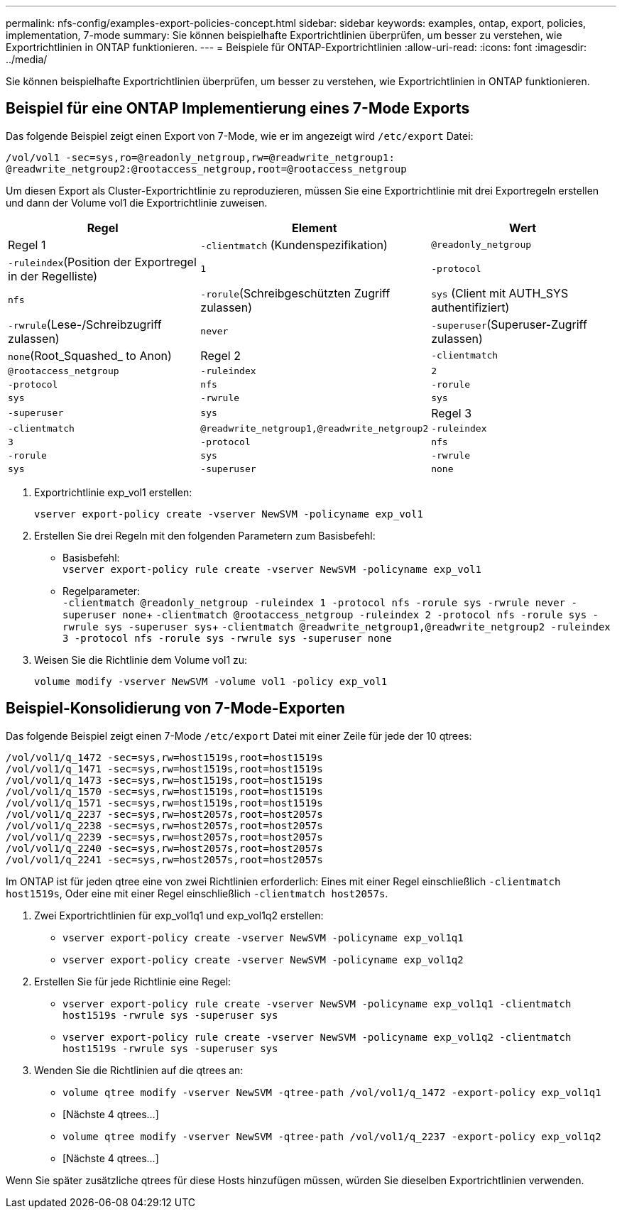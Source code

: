 ---
permalink: nfs-config/examples-export-policies-concept.html 
sidebar: sidebar 
keywords: examples, ontap, export, policies, implementation, 7-mode 
summary: Sie können beispielhafte Exportrichtlinien überprüfen, um besser zu verstehen, wie Exportrichtlinien in ONTAP funktionieren. 
---
= Beispiele für ONTAP-Exportrichtlinien
:allow-uri-read: 
:icons: font
:imagesdir: ../media/


[role="lead"]
Sie können beispielhafte Exportrichtlinien überprüfen, um besser zu verstehen, wie Exportrichtlinien in ONTAP funktionieren.



== Beispiel für eine ONTAP Implementierung eines 7-Mode Exports

Das folgende Beispiel zeigt einen Export von 7-Mode, wie er im angezeigt wird `/etc/export` Datei:

[listing]
----
/vol/vol1 -sec=sys,ro=@readonly_netgroup,rw=@readwrite_netgroup1:
@readwrite_netgroup2:@rootaccess_netgroup,root=@rootaccess_netgroup
----
Um diesen Export als Cluster-Exportrichtlinie zu reproduzieren, müssen Sie eine Exportrichtlinie mit drei Exportregeln erstellen und dann der Volume vol1 die Exportrichtlinie zuweisen.

|===
| Regel | Element | Wert 


 a| 
Regel 1
 a| 
`-clientmatch` (Kundenspezifikation)
 a| 
`@readonly_netgroup`



 a| 
`-ruleindex`(Position der Exportregel in der Regelliste)
 a| 
`1`



 a| 
`-protocol`
 a| 
`nfs`



 a| 
`-rorule`(Schreibgeschützten Zugriff zulassen)
 a| 
`sys` (Client mit AUTH_SYS authentifiziert)



 a| 
`-rwrule`(Lese-/Schreibzugriff zulassen)
 a| 
`never`



 a| 
`-superuser`(Superuser-Zugriff zulassen)
 a| 
`none`(Root_Squashed_ to Anon)



 a| 
Regel 2
 a| 
`-clientmatch`
 a| 
`@rootaccess_netgroup`



 a| 
`-ruleindex`
 a| 
`2`



 a| 
`-protocol`
 a| 
`nfs`



 a| 
`-rorule`
 a| 
`sys`



 a| 
`-rwrule`
 a| 
`sys`



 a| 
`-superuser`
 a| 
`sys`



 a| 
Regel 3
 a| 
`-clientmatch`
 a| 
`@readwrite_netgroup1,@readwrite_netgroup2`



 a| 
`-ruleindex`
 a| 
`3`



 a| 
`-protocol`
 a| 
`nfs`



 a| 
`-rorule`
 a| 
`sys`



 a| 
`-rwrule`
 a| 
`sys`



 a| 
`-superuser`
 a| 
`none`

|===
. Exportrichtlinie exp_vol1 erstellen:
+
`vserver export-policy create -vserver NewSVM -policyname exp_vol1`

. Erstellen Sie drei Regeln mit den folgenden Parametern zum Basisbefehl:
+
** Basisbefehl: +
`vserver export-policy rule create -vserver NewSVM -policyname exp_vol1`
** Regelparameter: +
`-clientmatch @readonly_netgroup -ruleindex 1 -protocol nfs -rorule sys -rwrule never -superuser none`+ `-clientmatch @rootaccess_netgroup -ruleindex 2 -protocol nfs -rorule sys -rwrule sys -superuser sys`+ `-clientmatch @readwrite_netgroup1,@readwrite_netgroup2 -ruleindex 3 -protocol nfs -rorule sys -rwrule sys -superuser none`


. Weisen Sie die Richtlinie dem Volume vol1 zu:
+
`volume modify -vserver NewSVM -volume vol1 -policy exp_vol1`





== Beispiel-Konsolidierung von 7-Mode-Exporten

Das folgende Beispiel zeigt einen 7-Mode `/etc/export` Datei mit einer Zeile für jede der 10 qtrees:

[listing]
----

/vol/vol1/q_1472 -sec=sys,rw=host1519s,root=host1519s
/vol/vol1/q_1471 -sec=sys,rw=host1519s,root=host1519s
/vol/vol1/q_1473 -sec=sys,rw=host1519s,root=host1519s
/vol/vol1/q_1570 -sec=sys,rw=host1519s,root=host1519s
/vol/vol1/q_1571 -sec=sys,rw=host1519s,root=host1519s
/vol/vol1/q_2237 -sec=sys,rw=host2057s,root=host2057s
/vol/vol1/q_2238 -sec=sys,rw=host2057s,root=host2057s
/vol/vol1/q_2239 -sec=sys,rw=host2057s,root=host2057s
/vol/vol1/q_2240 -sec=sys,rw=host2057s,root=host2057s
/vol/vol1/q_2241 -sec=sys,rw=host2057s,root=host2057s
----
Im ONTAP ist für jeden qtree eine von zwei Richtlinien erforderlich: Eines mit einer Regel einschließlich `-clientmatch host1519s`, Oder eine mit einer Regel einschließlich `-clientmatch host2057s`.

. Zwei Exportrichtlinien für exp_vol1q1 und exp_vol1q2 erstellen:
+
** `vserver export-policy create -vserver NewSVM -policyname exp_vol1q1`
** `vserver export-policy create -vserver NewSVM -policyname exp_vol1q2`


. Erstellen Sie für jede Richtlinie eine Regel:
+
** `vserver export-policy rule create -vserver NewSVM -policyname exp_vol1q1 -clientmatch host1519s -rwrule sys -superuser sys`
** `vserver export-policy rule create -vserver NewSVM -policyname exp_vol1q2 -clientmatch host1519s -rwrule sys -superuser sys`


. Wenden Sie die Richtlinien auf die qtrees an:
+
** `volume qtree modify -vserver NewSVM -qtree-path /vol/vol1/q_1472 -export-policy exp_vol1q1`
** [Nächste 4 qtrees...]
** `volume qtree modify -vserver NewSVM -qtree-path /vol/vol1/q_2237 -export-policy exp_vol1q2`
** [Nächste 4 qtrees...]




Wenn Sie später zusätzliche qtrees für diese Hosts hinzufügen müssen, würden Sie dieselben Exportrichtlinien verwenden.
